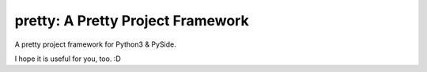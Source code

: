 pretty: A Pretty Project Framework
==================================

A pretty project framework for Python3 & PySide.

I hope it is useful for you, too. :D

